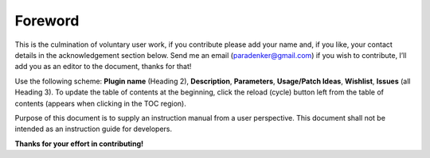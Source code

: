 ********
Foreword
********

This is the culmination of voluntary user work, if you contribute please
add your name and, if you like, your contact details in the
acknowledgement section below. Send me an email (paradenker@gmail.com)
if you wish to contribute, I’ll add you as an editor to the document,
thanks for that!

Use the following scheme: **Plugin name** (Heading 2), **Description**,
**Parameters**, **Usage/Patch Ideas**, **Wishlist**, **Issues** (all
Heading 3). To update the table of contents at the beginning, click the
reload (cycle) button left from the table of contents (appears when
clicking in the TOC region).

Purpose of this document is to supply an instruction manual from a user
perspective. This document shall not be intended as an instruction guide
for developers.

**Thanks for your effort in contributing!**
